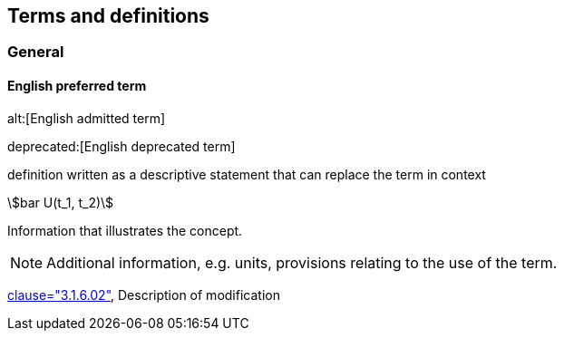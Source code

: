 
// The requirements for IEV terminological entries are specified in the IEC Supplement to the ISO/IEC Directives, Annex SK.
// Further information can be found at www.iec.ch/standardsdev/resources/draftingpublications/writing_editing/directives/terms_definitions.htm


[[terms]]
== Terms and definitions

=== General

[[en-term-script]]
==== English preferred term

alt:[English admitted term]

deprecated:[English deprecated term]

////
==== English preferred term, <specific use> attributes

alt:[English admitted term], <specific use> attributes

deprecated:[English deprecated term], <specific use> attributes
////

definition written as a descriptive statement that can replace the term in context

// non-verbal representation of the concept (e.g. mathematical formula or illustration)

stem:[bar U(t_1, t_2)]

====
Information that illustrates the concept.
====

NOTE: Additional information, e.g. units, provisions relating to the use of the term.

[.source]
<<ISO5127,clause="3.1.6.02">>, Description of modification

////

[[fr-term-script]]
[language=fr]
==== terme française privilégié, <utilisation spécifique> attributs

alt:[terme française toléré], <utilisation spécifique> attributs

deprecated:[terme française déconseillé], <utilisation spécifique> attributs

définition composée d'une seule phrase décrivant le concept et qui peut remplacer le terme dans son contexte

représentation non verbale du concept (p.ex. formule mathématique ou illustration)

====
Informations qui illustrent le concept.
====

NOTE: Information supplémentaire, p.ex. unités, exigences relatives à l’utilisation du terme.

[.source]
<<ISO639-1>>, Description de la modification

[language=de]
[[de-term-script]]
==== äquivalenter Begriff in zusätzlicher IEV-Sprache

[language=ru]
[[ru-term-script]]
==== эквивалентный термин на дополнительном языке IEV

////

////
not modelled yet:

* symbols for the concept
* specific use attributes (for each of preferred, admitted, deprecated terms)
* French equivalent
* equivalent term in additional IEV language

////
